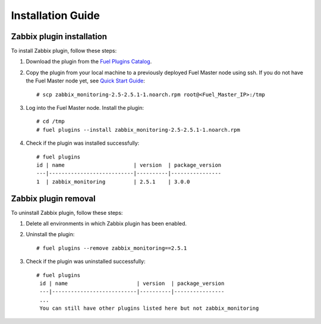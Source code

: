 ==================
Installation Guide
==================

Zabbix plugin installation
==========================

To install Zabbix plugin, follow these steps:

#. Download the plugin from the
   `Fuel Plugins Catalog <https://www.mirantis.com/products/
   openstack-drivers-and-plugins/fuel-plugins/>`_.

#. Copy the plugin from your local machine to a previously deployed
   Fuel Master node using ssh. If you do not have the Fuel Master node yet,
   see `Quick Start Guide <https://software.mirantis.com/quick-start/>`_::

    # scp zabbix_monitoring-2.5-2.5.1-1.noarch.rpm root@<Fuel_Master_IP>:/tmp

#. Log into the Fuel Master node. Install the plugin::

    # cd /tmp
    # fuel plugins --install zabbix_monitoring-2.5-2.5.1-1.noarch.rpm

#. Check if the plugin was installed successfully::

    # fuel plugins
    id | name                      | version  | package_version
    ---|---------------------------|----------|----------------
    1  | zabbix_monitoring         | 2.5.1    | 3.0.0

Zabbix plugin removal
=====================

To uninstall Zabbix plugin, follow these steps:

#. Delete all environments in which Zabbix plugin has been enabled.

#. Uninstall the plugin::

     # fuel plugins --remove zabbix_monitoring==2.5.1

#. Check if the plugin was uninstalled successfully::

     # fuel plugins
      id | name                      | version  | package_version
      ---|---------------------------|----------|----------------
      ...
      You can still have other plugins listed here but not zabbix_monitoring

